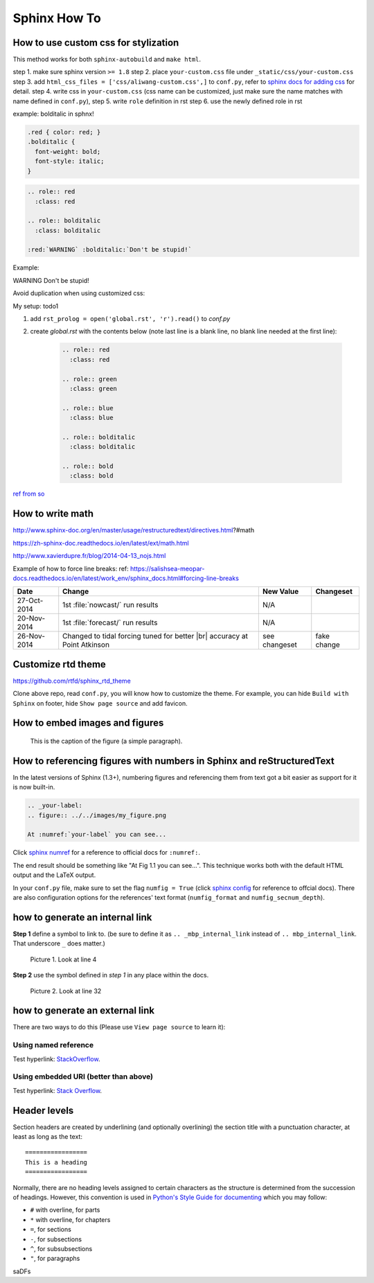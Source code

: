 Sphinx How To
=============

How to use custom css for stylization
-------------------------------------
This method works for both ``sphinx-autobuild`` and ``make html``.

step 1. make sure sphinx version ``>= 1.8``
step 2. place ``your-custom.css`` file under ``_static/css/your-custom.css``
step 3. add ``html_css_files = ['css/aliwang-custom.css',]`` to ``conf.py``, refer to `sphinx docs for adding css <https://docs.readthedocs.io/en/stable/guides/adding-custom-css.html>`_ for detail.
step 4. write css in ``your-custom.css`` (css name can be customized, just make sure the name matches with name defined in ``conf.py``), 
step 5. write ``role`` definition in rst
step 6. use the newly defined role in rst

example:  bolditalic in sphnx!

.. code-block:: css
   
   .red { color: red; }
   .bolditalic {
     font-weight: bold;
     font-style: italic;
   }

.. code-block:: text

   .. role:: red
     :class: red

   .. role:: bolditalic
     :class: bolditalic

   :red:`WARNING` :bolditalic:`Don't be stupid!`

Example:

.. role:: red
 :class: red

.. role:: bolditalic
 :class: bolditalic

:red:`WARNING` :bolditalic:`Don't be stupid!`

Avoid duplication when using customized css: 

My setup: todo1

1. add ``rst_prolog = open('global.rst', 'r').read()`` to *conf.py*
2. create *global.rst* with the contents below (note last line is a blank line, no blank line needed at the first line):

    .. code-block:: rst

        .. role:: red
          :class: red
        
        .. role:: green
          :class: green
        
        .. role:: blue
          :class: blue
        
        .. role:: bolditalic
          :class: bolditalic
        
        .. role:: bold
          :class: bold


`ref from so <https://stackoverflow.com/questions/9698702/how-do-i-create-a-global-role-roles-in-sphinx>`_

How to write math
-----------------

http://www.sphinx-doc.org/en/master/usage/restructuredtext/directives.html?#math

https://zh-sphinx-doc.readthedocs.io/en/latest/ext/math.html

http://www.xavierdupre.fr/blog/2014-04-13_nojs.html

Example of how to force line breaks:
ref: https://salishsea-meopar-docs.readthedocs.io/en/latest/work_env/sphinx_docs.html#forcing-line-breaks

.. |br| raw:: html

    <br>

===========  ===================================================  ==============  ==================
 Date                       Change                                New Value       Changeset
===========  ===================================================  ==============  ==================
27-Oct-2014  1st :file:`nowcast/` run results                     N/A
20-Nov-2014  1st :file:`forecast/` run results                    N/A
26-Nov-2014  Changed to tidal forcing tuned for better |br|       see changeset   fake change
             accuracy at Point Atkinson
===========  ===================================================  ==============  ==================

Customize rtd theme
-------------------
https://github.com/rtfd/sphinx_rtd_theme

Clone above repo, read ``conf.py``, you will know how to customize the theme.
For example, you can hide ``Build with Sphinx`` on footer, hide ``Show page source`` and add favicon.

How to embed images and figures
-------------------------------

.. image:: ../../images/inter_link_1.png
   :width: 200px
   :height: 100px
   :scale: 50 %
   :alt: alternate text
   :align: right

.. figure:: ../../images/inter_link_2.png
   :scale: 50 %
   :alt: map to buried treasure

   This is the caption of the figure (a simple paragraph).

How to referencing figures with numbers in Sphinx and reStructuredText
----------------------------------------------------------------------
In the latest versions of Sphinx (1.3+), numbering figures and referencing them from text got a bit easier as support for it is now built-in.

.. code-block:: rst

    .. _your-label:
    .. figure:: ../../images/my_figure.png

    At :numref:`your-label` you can see...

Click `sphinx numref <http://www.sphinx-doc.org/en/stable/markup/inline.html#cross-referencing-figures-by-figure-number>`_ for a reference to official docs for ``:numref:``.

The end result should be something like "At Fig 1.1 you can see...". This technique works both with the default HTML output and the LaTeX output.

In your ``conf.py`` file, make sure to set the flag ``numfig = True`` (click `sphinx config <http://www.sphinx-doc.org/en/stable/config.html#confval-numfig>`_ for reference to offcial docs). There are also configuration options for the references' text format (``numfig_format`` and ``numfig_secnum_depth``).





how to generate an internal link
--------------------------------

**Step 1**  define a symbol to link to. (be sure to define it as ``.. _mbp_internal_link`` instead of ``.. mbp_internal_link``. That underscore ``_`` does matter.)

.. figure:: ../../images/inter_link_1.png
   :scale: 50 %
   :alt: one of the images

   Picture 1. Look at line 4

**Step 2**  use the symbol defined in *step 1* in any place within the docs.

.. figure:: ../../images/inter_link_2.png
   :scale: 50 %
   :alt: one of the images

   Picture 2. Look at line 32


how to generate an external link
--------------------------------

There are two ways to do this (Please use ``View page source`` to learn it):

Using named reference
~~~~~~~~~~~~~~~~~~~~~

Test hyperlink: StackOverflow_.

.. _StackOverflow: http://stackoverflow.com/

Using embedded URI (better than above)
~~~~~~~~~~~~~~~~~~~~~~~~~~~~~~~~~~~~~~

Test hyperlink: `Stack Overflow <http://stackoverflow.com/>`_.



Header levels
-------------

Section headers are created by underlining (and
optionally overlining) the section title with a punctuation character, at least
as long as the text::

   =================
   This is a heading
   =================

Normally, there are no heading levels assigned to certain characters as the
structure is determined from the succession of headings.  However, this
convention is used in `Python's Style Guide for documenting
<https://docs.python.org/devguide/documenting.html#style-guide>`_ which you may
follow:

* ``#`` with overline, for parts
* ``*`` with overline, for chapters
* ``=``, for sections
* ``-``, for subsections
* ``^``, for subsubsections
* ``"``, for paragraphs

..
    comment

.. comment

saDFs

..
   This whole indented block
   is a comment.

   Still in the comment.




